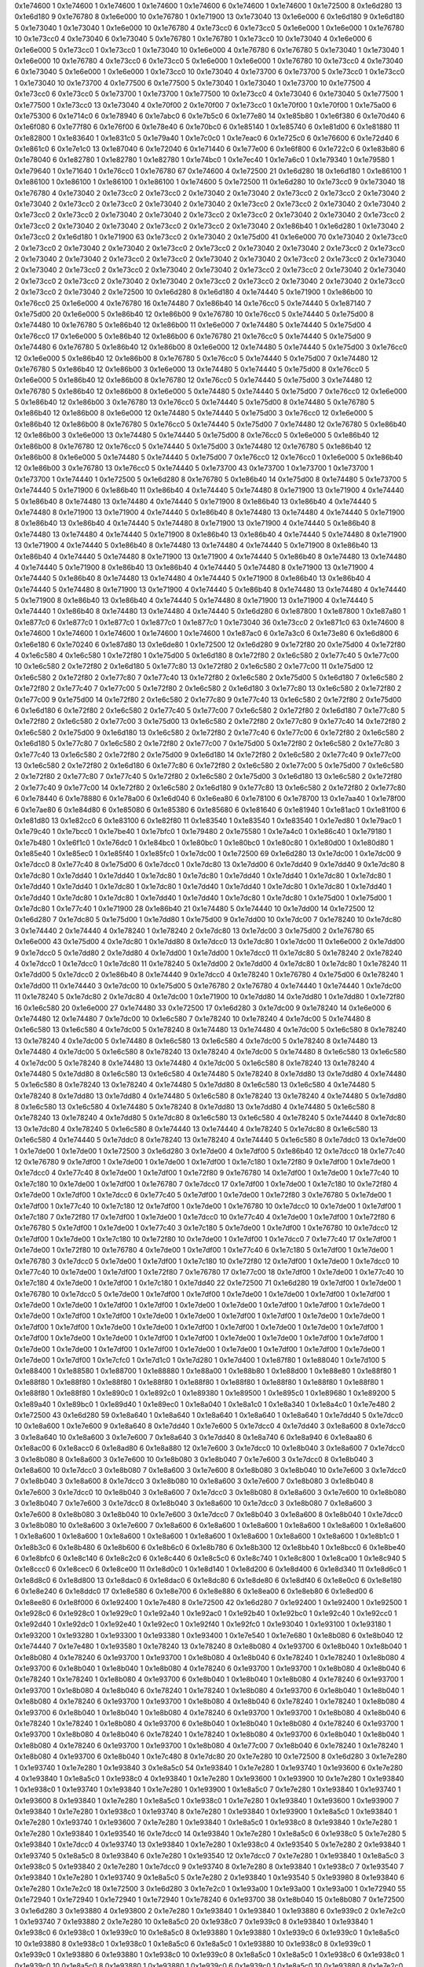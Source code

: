 0x1e74600 1
0x1e74600 1
0x1e74600 1
0x1e74600 1
0x1e74600 6
0x1e74600 1
0x1e74600 1
0x1e72500 8
0x1e6d280 13
0x1e6d180 9
0x1e76780 8
0x1e6e000 10
0x1e76780 1
0x1e71900 13
0x1e73040 13
0x1e6e000 6
0x1e6d180 9
0x1e6d180 5
0x1e73040 1
0x1e73040 1
0x1e6e000 10
0x1e76780 4
0x1e73cc0 6
0x1e73cc0 5
0x1e6e000 1
0x1e6e000 1
0x1e76780 10
0x1e73cc0 4
0x1e73040 6
0x1e73040 5
0x1e76780 1
0x1e76780 1
0x1e73cc0 10
0x1e73040 4
0x1e6e000 6
0x1e6e000 5
0x1e73cc0 1
0x1e73cc0 1
0x1e73040 10
0x1e6e000 4
0x1e76780 6
0x1e76780 5
0x1e73040 1
0x1e73040 1
0x1e6e000 10
0x1e76780 4
0x1e73cc0 6
0x1e73cc0 5
0x1e6e000 1
0x1e6e000 1
0x1e76780 10
0x1e73cc0 4
0x1e73040 6
0x1e73040 5
0x1e6e000 1
0x1e6e000 1
0x1e73cc0 10
0x1e73040 4
0x1e73700 6
0x1e73700 5
0x1e73cc0 1
0x1e73cc0 1
0x1e73040 10
0x1e73700 4
0x1e77500 6
0x1e77500 5
0x1e73040 1
0x1e73040 1
0x1e73700 10
0x1e77500 4
0x1e73cc0 6
0x1e73cc0 5
0x1e73700 1
0x1e73700 1
0x1e77500 10
0x1e73cc0 4
0x1e73040 6
0x1e73040 5
0x1e77500 1
0x1e77500 1
0x1e73cc0 13
0x1e73040 4
0x1e70f00 2
0x1e70f00 7
0x1e73cc0 1
0x1e70f00 1
0x1e70f00 1
0x1e75a00 6
0x1e75300 6
0x1e714c0 6
0x1e78940 6
0x1e7abc0 6
0x1e7b5c0 6
0x1e77e80 14
0x1e85b80 1
0x1e6f380 6
0x1e70d40 6
0x1e6f080 6
0x1e77f80 6
0x1e76f00 6
0x1e78e40 6
0x1e70bc0 6
0x1e85140 1
0x1e85740 6
0x1e81d00 6
0x1e81880 11
0x1e82800 1
0x1e83640 1
0x1e831c0 5
0x1e79a40 1
0x1e7c0c0 1
0x1e7eac0 6
0x1e725c0 6
0x1e76600 6
0x1e72d40 6
0x1e861c0 6
0x1e7e1c0 13
0x1e87040 6
0x1e72040 6
0x1e71440 6
0x1e77e00 6
0x1e6f800 6
0x1e722c0 6
0x1e83b80 6
0x1e78040 6
0x1e82780 1
0x1e82780 1
0x1e82780 1
0x1e74bc0 1
0x1e7ec40 1
0x1e7a6c0 1
0x1e79340 1
0x1e79580 1
0x1e79640 1
0x1e71640 1
0x1e76cc0 1
0x1e76780 67
0x1e74600 4
0x1e72500 21
0x1e6d280 18
0x1e6d180 1
0x1e86100 1
0x1e86100 1
0x1e86100 1
0x1e86100 1
0x1e86100 1
0x1e74600 5
0x1e72500 11
0x1e6d280 10
0x1e73cc0 9
0x1e73040 18
0x1e76780 4
0x1e73040 2
0x1e73cc0 2
0x1e73cc0 2
0x1e73040 2
0x1e73040 2
0x1e73cc0 2
0x1e73cc0 2
0x1e73040 2
0x1e73040 2
0x1e73cc0 2
0x1e73cc0 2
0x1e73040 2
0x1e73040 2
0x1e73cc0 2
0x1e73cc0 2
0x1e73040 2
0x1e73040 2
0x1e73cc0 2
0x1e73cc0 2
0x1e73040 2
0x1e73040 2
0x1e73cc0 2
0x1e73cc0 2
0x1e73040 2
0x1e73040 2
0x1e73cc0 2
0x1e73cc0 2
0x1e73040 2
0x1e73040 2
0x1e73cc0 2
0x1e73cc0 2
0x1e73040 2
0x1e86b40 1
0x1e6d280 1
0x1e73040 2
0x1e73cc0 2
0x1e6d180 1
0x1e71900 63
0x1e73cc0 2
0x1e73040 2
0x1e75d00 41
0x1e6e000 70
0x1e73040 2
0x1e73cc0 2
0x1e73cc0 2
0x1e73040 2
0x1e73040 2
0x1e73cc0 2
0x1e73cc0 2
0x1e73040 2
0x1e73040 2
0x1e73cc0 2
0x1e73cc0 2
0x1e73040 2
0x1e73040 2
0x1e73cc0 2
0x1e73cc0 2
0x1e73040 2
0x1e73040 2
0x1e73cc0 2
0x1e73cc0 2
0x1e73040 2
0x1e73040 2
0x1e73cc0 2
0x1e73cc0 2
0x1e73040 2
0x1e73040 2
0x1e73cc0 2
0x1e73cc0 2
0x1e73040 2
0x1e73040 2
0x1e73cc0 2
0x1e73cc0 2
0x1e73040 2
0x1e73040 2
0x1e73cc0 2
0x1e73cc0 2
0x1e73040 2
0x1e73040 2
0x1e73cc0 2
0x1e73cc0 2
0x1e73040 2
0x1e72500 10
0x1e6d280 8
0x1e6d180 4
0x1e74440 5
0x1e71900 1
0x1e86b00 10
0x1e76cc0 25
0x1e6e000 4
0x1e76780 16
0x1e74480 7
0x1e86b40 14
0x1e76cc0 5
0x1e74440 5
0x1e87140 7
0x1e75d00 20
0x1e6e000 5
0x1e86b40 12
0x1e86b00 9
0x1e76780 10
0x1e76cc0 5
0x1e74440 5
0x1e75d00 8
0x1e74480 10
0x1e76780 5
0x1e86b40 12
0x1e86b00 11
0x1e6e000 7
0x1e74480 5
0x1e74440 5
0x1e75d00 4
0x1e76cc0 17
0x1e6e000 5
0x1e86b40 12
0x1e86b00 6
0x1e76780 21
0x1e76cc0 5
0x1e74440 5
0x1e75d00 9
0x1e74480 6
0x1e76780 5
0x1e86b40 12
0x1e86b00 8
0x1e6e000 12
0x1e74480 5
0x1e74440 5
0x1e75d00 3
0x1e76cc0 12
0x1e6e000 5
0x1e86b40 12
0x1e86b00 8
0x1e76780 5
0x1e76cc0 5
0x1e74440 5
0x1e75d00 7
0x1e74480 12
0x1e76780 5
0x1e86b40 12
0x1e86b00 3
0x1e6e000 13
0x1e74480 5
0x1e74440 5
0x1e75d00 8
0x1e76cc0 5
0x1e6e000 5
0x1e86b40 12
0x1e86b00 8
0x1e76780 12
0x1e76cc0 5
0x1e74440 5
0x1e75d00 3
0x1e74480 12
0x1e76780 5
0x1e86b40 12
0x1e86b00 8
0x1e6e000 5
0x1e74480 5
0x1e74440 5
0x1e75d00 7
0x1e76cc0 12
0x1e6e000 5
0x1e86b40 12
0x1e86b00 3
0x1e76780 13
0x1e76cc0 5
0x1e74440 5
0x1e75d00 8
0x1e74480 5
0x1e76780 5
0x1e86b40 12
0x1e86b00 8
0x1e6e000 12
0x1e74480 5
0x1e74440 5
0x1e75d00 3
0x1e76cc0 12
0x1e6e000 5
0x1e86b40 12
0x1e86b00 8
0x1e76780 5
0x1e76cc0 5
0x1e74440 5
0x1e75d00 7
0x1e74480 12
0x1e76780 5
0x1e86b40 12
0x1e86b00 3
0x1e6e000 13
0x1e74480 5
0x1e74440 5
0x1e75d00 8
0x1e76cc0 5
0x1e6e000 5
0x1e86b40 12
0x1e86b00 8
0x1e76780 12
0x1e76cc0 5
0x1e74440 5
0x1e75d00 3
0x1e74480 12
0x1e76780 5
0x1e86b40 12
0x1e86b00 8
0x1e6e000 5
0x1e74480 5
0x1e74440 5
0x1e75d00 7
0x1e76cc0 12
0x1e76cc0 1
0x1e6e000 5
0x1e86b40 12
0x1e86b00 3
0x1e76780 13
0x1e76cc0 5
0x1e74440 5
0x1e73700 43
0x1e73700 1
0x1e73700 1
0x1e73700 1
0x1e73700 1
0x1e74440 1
0x1e72500 5
0x1e6d280 8
0x1e76780 5
0x1e86b40 14
0x1e75d00 8
0x1e74480 5
0x1e73700 5
0x1e74440 5
0x1e71900 6
0x1e86b40 11
0x1e86b40 4
0x1e74440 5
0x1e74480 8
0x1e71900 13
0x1e71900 4
0x1e74440 5
0x1e86b40 8
0x1e74480 13
0x1e74480 4
0x1e74440 5
0x1e71900 8
0x1e86b40 13
0x1e86b40 4
0x1e74440 5
0x1e74480 8
0x1e71900 13
0x1e71900 4
0x1e74440 5
0x1e86b40 8
0x1e74480 13
0x1e74480 4
0x1e74440 5
0x1e71900 8
0x1e86b40 13
0x1e86b40 4
0x1e74440 5
0x1e74480 8
0x1e71900 13
0x1e71900 4
0x1e74440 5
0x1e86b40 8
0x1e74480 13
0x1e74480 4
0x1e74440 5
0x1e71900 8
0x1e86b40 13
0x1e86b40 4
0x1e74440 5
0x1e74480 8
0x1e71900 13
0x1e71900 4
0x1e74440 5
0x1e86b40 8
0x1e74480 13
0x1e74480 4
0x1e74440 5
0x1e71900 8
0x1e86b40 13
0x1e86b40 4
0x1e74440 5
0x1e74480 8
0x1e71900 13
0x1e71900 4
0x1e74440 5
0x1e86b40 8
0x1e74480 13
0x1e74480 4
0x1e74440 5
0x1e71900 8
0x1e86b40 13
0x1e86b40 4
0x1e74440 5
0x1e74480 8
0x1e71900 13
0x1e71900 4
0x1e74440 5
0x1e86b40 8
0x1e74480 13
0x1e74480 4
0x1e74440 5
0x1e71900 8
0x1e86b40 13
0x1e86b40 4
0x1e74440 5
0x1e74480 8
0x1e71900 13
0x1e71900 4
0x1e74440 5
0x1e86b40 8
0x1e74480 13
0x1e74480 4
0x1e74440 5
0x1e71900 8
0x1e86b40 13
0x1e86b40 4
0x1e74440 5
0x1e74480 8
0x1e71900 13
0x1e71900 4
0x1e74440 5
0x1e74440 1
0x1e86b40 8
0x1e74480 13
0x1e74480 4
0x1e74440 5
0x1e6d280 6
0x1e87800 1
0x1e87800 1
0x1e87a80 1
0x1e877c0 6
0x1e877c0 1
0x1e877c0 1
0x1e877c0 1
0x1e877c0 1
0x1e73040 36
0x1e73cc0 2
0x1e871c0 63
0x1e74600 8
0x1e74600 1
0x1e74600 1
0x1e74600 1
0x1e74600 1
0x1e74600 1
0x1e87ac0 6
0x1e7a3c0 6
0x1e73e80 6
0x1e6d800 6
0x1e6e180 6
0x1e70240 6
0x1e87d80 13
0x1e6de80 1
0x1e72500 12
0x1e6d280 9
0x1e72f80 20
0x1e75d00 4
0x1e72f80 4
0x1e6c580 4
0x1e6c580 1
0x1e72f80 1
0x1e75d00 5
0x1e6d180 8
0x1e72f80 2
0x1e6c580 2
0x1e77c40 5
0x1e77c00 10
0x1e6c580 2
0x1e72f80 2
0x1e6d180 5
0x1e77c80 13
0x1e72f80 2
0x1e6c580 2
0x1e77c00 11
0x1e75d00 12
0x1e6c580 2
0x1e72f80 2
0x1e77c80 7
0x1e77c40 13
0x1e72f80 2
0x1e6c580 2
0x1e75d00 5
0x1e6d180 7
0x1e6c580 2
0x1e72f80 2
0x1e77c40 7
0x1e77c00 5
0x1e72f80 2
0x1e6c580 2
0x1e6d180 3
0x1e77c80 13
0x1e6c580 2
0x1e72f80 2
0x1e77c00 9
0x1e75d00 14
0x1e72f80 2
0x1e6c580 2
0x1e77c80 9
0x1e77c40 13
0x1e6c580 2
0x1e72f80 2
0x1e75d00 6
0x1e6d180 6
0x1e72f80 2
0x1e6c580 2
0x1e77c40 5
0x1e77c00 7
0x1e6c580 2
0x1e72f80 2
0x1e6d180 7
0x1e77c80 5
0x1e72f80 2
0x1e6c580 2
0x1e77c00 3
0x1e75d00 13
0x1e6c580 2
0x1e72f80 2
0x1e77c80 9
0x1e77c40 14
0x1e72f80 2
0x1e6c580 2
0x1e75d00 9
0x1e6d180 13
0x1e6c580 2
0x1e72f80 2
0x1e77c40 6
0x1e77c00 6
0x1e72f80 2
0x1e6c580 2
0x1e6d180 5
0x1e77c80 7
0x1e6c580 2
0x1e72f80 2
0x1e77c00 7
0x1e75d00 5
0x1e72f80 2
0x1e6c580 2
0x1e77c80 3
0x1e77c40 13
0x1e6c580 2
0x1e72f80 2
0x1e75d00 9
0x1e6d180 14
0x1e72f80 2
0x1e6c580 2
0x1e77c40 9
0x1e77c00 13
0x1e6c580 2
0x1e72f80 2
0x1e6d180 6
0x1e77c80 6
0x1e72f80 2
0x1e6c580 2
0x1e77c00 5
0x1e75d00 7
0x1e6c580 2
0x1e72f80 2
0x1e77c80 7
0x1e77c40 5
0x1e72f80 2
0x1e6c580 2
0x1e75d00 3
0x1e6d180 13
0x1e6c580 2
0x1e72f80 2
0x1e77c40 9
0x1e77c00 14
0x1e72f80 2
0x1e6c580 2
0x1e6d180 9
0x1e77c80 13
0x1e6c580 2
0x1e72f80 2
0x1e77c80 6
0x1e78440 6
0x1e78880 6
0x1e78a00 6
0x1e6d040 6
0x1e6ea80 6
0x1e78100 6
0x1e78700 13
0x1e7aa40 1
0x1e78f00 6
0x1e7ae80 6
0x1e84d80 6
0x1e85080 6
0x1e85380 6
0x1e85680 6
0x1e81640 6
0x1e81940 1
0x1e81ac0 1
0x1e81f00 6
0x1e81d80 13
0x1e82cc0 6
0x1e83100 6
0x1e82f80 11
0x1e83540 1
0x1e83540 1
0x1e83540 1
0x1e7ed80 1
0x1e79ac0 1
0x1e79c40 1
0x1e7bcc0 1
0x1e7be40 1
0x1e7bfc0 1
0x1e79480 2
0x1e75580 1
0x1e7a4c0 1
0x1e86c40 1
0x1e79180 1
0x1e7b480 1
0x1e6f1c0 1
0x1e76dc0 1
0x1e84bc0 1
0x1e80bc0 1
0x1e80bc0 1
0x1e80c80 1
0x1e80d00 1
0x1e80d80 1
0x1e85e40 1
0x1e85ec0 1
0x1e85f40 1
0x1e85fc0 1
0x1e7dc00 1
0x1e72500 69
0x1e6d280 13
0x1e7dc00 1
0x1e7dc00 9
0x1e7dcc0 8
0x1e77c40 8
0x1e75d00 6
0x1e7dcc0 1
0x1e7dc80 13
0x1e7dd00 6
0x1e7dd40 9
0x1e7dd40 9
0x1e7dc80 8
0x1e7dc80 1
0x1e7dd40 1
0x1e7dd40 1
0x1e7dc80 1
0x1e7dc80 1
0x1e7dd40 1
0x1e7dd40 1
0x1e7dc80 1
0x1e7dc80 1
0x1e7dd40 1
0x1e7dd40 1
0x1e7dc80 1
0x1e7dc80 1
0x1e7dd40 1
0x1e7dd40 1
0x1e7dc80 1
0x1e7dc80 1
0x1e7dd40 1
0x1e7dd40 1
0x1e7dc80 1
0x1e7dc80 1
0x1e7dd40 1
0x1e7dd40 1
0x1e7dc80 1
0x1e7dc80 1
0x1e75d00 1
0x1e75d00 1
0x1e7dc80 1
0x1e77c40 1
0x1e71900 28
0x1e86b40 21
0x1e74480 5
0x1e74440 10
0x1e7dd00 14
0x1e72500 12
0x1e6d280 7
0x1e7dc80 5
0x1e75d00 1
0x1e7dd80 1
0x1e75d00 9
0x1e7dd00 10
0x1e7dc00 7
0x1e78240 10
0x1e7dc80 3
0x1e74440 2
0x1e74440 4
0x1e78240 1
0x1e78240 2
0x1e7dc80 13
0x1e7dc00 3
0x1e75d00 2
0x1e76780 65
0x1e6e000 43
0x1e75d00 4
0x1e7dc80 1
0x1e7dd80 8
0x1e7dcc0 13
0x1e7dc80 1
0x1e7dc00 11
0x1e6e000 2
0x1e7dd00 9
0x1e7dcc0 5
0x1e7dd80 2
0x1e7dd80 4
0x1e7dd00 1
0x1e7dd00 1
0x1e7dcc0 11
0x1e7dc80 5
0x1e78240 2
0x1e78240 4
0x1e7dcc0 1
0x1e7dcc0 1
0x1e7dc80 11
0x1e78240 5
0x1e7dd00 2
0x1e7dd00 4
0x1e7dc80 1
0x1e7dc80 1
0x1e78240 11
0x1e7dd00 5
0x1e7dcc0 2
0x1e86b40 8
0x1e74440 9
0x1e7dcc0 4
0x1e78240 1
0x1e76780 4
0x1e75d00 6
0x1e78240 1
0x1e7dd00 11
0x1e74440 3
0x1e7dc00 10
0x1e75d00 5
0x1e76780 2
0x1e76780 4
0x1e74440 1
0x1e74440 1
0x1e7dc00 11
0x1e78240 5
0x1e7dc80 2
0x1e7dc80 4
0x1e7dc00 1
0x1e71900 10
0x1e7dd80 14
0x1e7dd80 1
0x1e7dd80 1
0x1e72f80 16
0x1e6c580 20
0x1e6e000 27
0x1e74480 33
0x1e72500 17
0x1e6d280 3
0x1e7dc00 9
0x1e78240 14
0x1e6e000 6
0x1e74480 12
0x1e74480 7
0x1e7dc00 10
0x1e6c580 7
0x1e78240 10
0x1e78240 4
0x1e7dc00 5
0x1e74480 8
0x1e6c580 13
0x1e6c580 4
0x1e7dc00 5
0x1e78240 8
0x1e74480 13
0x1e74480 4
0x1e7dc00 5
0x1e6c580 8
0x1e78240 13
0x1e78240 4
0x1e7dc00 5
0x1e74480 8
0x1e6c580 13
0x1e6c580 4
0x1e7dc00 5
0x1e78240 8
0x1e74480 13
0x1e74480 4
0x1e7dc00 5
0x1e6c580 8
0x1e78240 13
0x1e78240 4
0x1e7dc00 5
0x1e74480 8
0x1e6c580 13
0x1e6c580 4
0x1e7dc00 5
0x1e78240 8
0x1e74480 13
0x1e74480 4
0x1e7dc00 5
0x1e6c580 8
0x1e78240 13
0x1e78240 4
0x1e74480 5
0x1e7dd80 8
0x1e6c580 13
0x1e6c580 4
0x1e74480 5
0x1e78240 8
0x1e7dd80 13
0x1e7dd80 4
0x1e74480 5
0x1e6c580 8
0x1e78240 13
0x1e78240 4
0x1e74480 5
0x1e7dd80 8
0x1e6c580 13
0x1e6c580 4
0x1e74480 5
0x1e78240 8
0x1e7dd80 13
0x1e7dd80 4
0x1e74480 5
0x1e6c580 8
0x1e78240 13
0x1e78240 4
0x1e74480 5
0x1e7dd80 8
0x1e6c580 13
0x1e6c580 4
0x1e74480 5
0x1e78240 8
0x1e7dd80 13
0x1e7dd80 4
0x1e74480 5
0x1e6c580 8
0x1e78240 13
0x1e78240 4
0x1e7dd80 5
0x1e7dc80 8
0x1e6c580 13
0x1e6c580 4
0x1e78240 5
0x1e74440 8
0x1e7dc80 13
0x1e7dc80 4
0x1e78240 5
0x1e6c580 8
0x1e74440 13
0x1e74440 4
0x1e78240 5
0x1e7dc80 8
0x1e6c580 13
0x1e6c580 4
0x1e74440 5
0x1e7ddc0 8
0x1e78240 13
0x1e78240 4
0x1e74440 5
0x1e6c580 8
0x1e7ddc0 13
0x1e7de00 1
0x1e7de00 1
0x1e7de00 1
0x1e72500 3
0x1e6d280 3
0x1e7de00 4
0x1e7df00 5
0x1e86b40 12
0x1e7dcc0 18
0x1e77c40 12
0x1e76780 9
0x1e7df00 1
0x1e7de00 1
0x1e7de00 1
0x1e7df00 1
0x1e7c180 1
0x1e72f80 9
0x1e7df00 1
0x1e7de00 1
0x1e7dcc0 4
0x1e77c40 8
0x1e7de00 1
0x1e7df00 1
0x1e72f80 9
0x1e76780 14
0x1e7df00 1
0x1e7de00 1
0x1e77c40 10
0x1e7c180 10
0x1e7de00 1
0x1e7df00 1
0x1e76780 7
0x1e7dcc0 17
0x1e7df00 1
0x1e7de00 1
0x1e7c180 10
0x1e72f80 4
0x1e7de00 1
0x1e7df00 1
0x1e7dcc0 6
0x1e77c40 5
0x1e7df00 1
0x1e7de00 1
0x1e72f80 3
0x1e76780 5
0x1e7de00 1
0x1e7df00 1
0x1e77c40 10
0x1e7c180 12
0x1e7df00 1
0x1e7de00 1
0x1e76780 10
0x1e7dcc0 10
0x1e7de00 1
0x1e7df00 1
0x1e7c180 7
0x1e72f80 17
0x1e7df00 1
0x1e7de00 1
0x1e7dcc0 10
0x1e77c40 4
0x1e7de00 1
0x1e7df00 1
0x1e72f80 6
0x1e76780 5
0x1e7df00 1
0x1e7de00 1
0x1e77c40 3
0x1e7c180 5
0x1e7de00 1
0x1e7df00 1
0x1e76780 10
0x1e7dcc0 12
0x1e7df00 1
0x1e7de00 1
0x1e7c180 10
0x1e72f80 10
0x1e7de00 1
0x1e7df00 1
0x1e7dcc0 7
0x1e77c40 17
0x1e7df00 1
0x1e7de00 1
0x1e72f80 10
0x1e76780 4
0x1e7de00 1
0x1e7df00 1
0x1e77c40 6
0x1e7c180 5
0x1e7df00 1
0x1e7de00 1
0x1e76780 3
0x1e7dcc0 5
0x1e7de00 1
0x1e7df00 1
0x1e7c180 10
0x1e72f80 12
0x1e7df00 1
0x1e7de00 1
0x1e7dcc0 10
0x1e77c40 10
0x1e7de00 1
0x1e7df00 1
0x1e72f80 7
0x1e76780 17
0x1e77c00 18
0x1e7df00 1
0x1e7de00 1
0x1e77c40 10
0x1e7c180 4
0x1e7de00 1
0x1e7df00 1
0x1e7c180 1
0x1e7dd40 22
0x1e72500 71
0x1e6d280 19
0x1e7df00 1
0x1e7de00 1
0x1e76780 10
0x1e7dcc0 5
0x1e7de00 1
0x1e7df00 1
0x1e7df00 1
0x1e7de00 1
0x1e7de00 1
0x1e7df00 1
0x1e7df00 1
0x1e7de00 1
0x1e7de00 1
0x1e7df00 1
0x1e7df00 1
0x1e7de00 1
0x1e7de00 1
0x1e7df00 1
0x1e7df00 1
0x1e7de00 1
0x1e7de00 1
0x1e7df00 1
0x1e7df00 1
0x1e7de00 1
0x1e7de00 1
0x1e7df00 1
0x1e7df00 1
0x1e7de00 1
0x1e7de00 1
0x1e7df00 1
0x1e7df00 1
0x1e7de00 1
0x1e7de00 1
0x1e7df00 1
0x1e7df00 1
0x1e7de00 1
0x1e7de00 1
0x1e7df00 1
0x1e7df00 1
0x1e7de00 1
0x1e7de00 1
0x1e7df00 1
0x1e7df00 1
0x1e7de00 1
0x1e7de00 1
0x1e7df00 1
0x1e7df00 1
0x1e7de00 1
0x1e7de00 1
0x1e7df00 1
0x1e7df00 1
0x1e7de00 1
0x1e7de00 1
0x1e7df00 1
0x1e7df00 1
0x1e7de00 1
0x1e7de00 1
0x1e7df00 1
0x1e7cfc0 1
0x1e7d1c0 1
0x1e7d280 1
0x1e7d400 1
0x1e87f80 1
0x1e88040 1
0x1e7d100 5
0x1e88400 1
0x1e88580 1
0x1e88700 1
0x1e88880 1
0x1e88a00 1
0x1e88b80 1
0x1e88d00 1
0x1e88e80 1
0x1e88f80 1
0x1e88f80 1
0x1e88f80 1
0x1e88f80 1
0x1e88f80 1
0x1e88f80 1
0x1e88f80 1
0x1e88f80 1
0x1e88f80 1
0x1e88f80 1
0x1e88f80 1
0x1e88f80 1
0x1e890c0 1
0x1e892c0 1
0x1e89380 1
0x1e89500 1
0x1e895c0 1
0x1e89680 1
0x1e89200 5
0x1e89a40 1
0x1e89bc0 1
0x1e89d40 1
0x1e89ec0 1
0x1e8a040 1
0x1e8a1c0 1
0x1e8a340 1
0x1e8a4c0 1
0x1e7e480 2
0x1e72500 43
0x1e6d280 59
0x1e8a640 1
0x1e8a640 1
0x1e8a640 1
0x1e8a640 1
0x1e8a640 1
0x1e7dd40 5
0x1e7dcc0 10
0x1e8a600 1
0x1e7e600 9
0x1e8a640 8
0x1e7dd40 1
0x1e7e600 5
0x1e7dcc0 4
0x1e7dd40 3
0x1e8a600 8
0x1e7dcc0 3
0x1e8a640 10
0x1e8a600 3
0x1e7e600 7
0x1e8a640 3
0x1e7dd40 8
0x1e8a740 6
0x1e8a940 6
0x1e8aa80 6
0x1e8ac00 6
0x1e8acc0 6
0x1e8ad80 6
0x1e8a880 12
0x1e7e600 3
0x1e7dcc0 10
0x1e8b040 3
0x1e8a600 7
0x1e7dcc0 3
0x1e8b080 8
0x1e8a600 3
0x1e7e600 10
0x1e8b080 3
0x1e8b040 7
0x1e7e600 3
0x1e7dcc0 8
0x1e8b040 3
0x1e8a600 10
0x1e7dcc0 3
0x1e8b080 7
0x1e8a600 3
0x1e7e600 8
0x1e8b080 3
0x1e8b040 10
0x1e7e600 3
0x1e7dcc0 7
0x1e8b040 3
0x1e8a600 8
0x1e7dcc0 3
0x1e8b080 10
0x1e8a600 3
0x1e7e600 7
0x1e8b080 3
0x1e8b040 8
0x1e7e600 3
0x1e7dcc0 10
0x1e8b040 3
0x1e8a600 7
0x1e7dcc0 3
0x1e8b080 8
0x1e8a600 3
0x1e7e600 10
0x1e8b080 3
0x1e8b040 7
0x1e7e600 3
0x1e7dcc0 8
0x1e8b040 3
0x1e8a600 10
0x1e7dcc0 3
0x1e8b080 7
0x1e8a600 3
0x1e7e600 8
0x1e8b080 3
0x1e8b040 10
0x1e7e600 3
0x1e7dcc0 7
0x1e8b040 3
0x1e8a600 8
0x1e8b040 1
0x1e7dcc0 3
0x1e8b080 10
0x1e8a600 3
0x1e7e600 7
0x1e8a600 6
0x1e8a600 1
0x1e8a600 1
0x1e8a600 1
0x1e8a600 1
0x1e8a600 1
0x1e8a600 1
0x1e8a600 1
0x1e8a600 1
0x1e8a600 1
0x1e8a600 1
0x1e8a600 1
0x1e8a600 1
0x1e8a600 1
0x1e8b1c0 1
0x1e8b3c0 6
0x1e8b480 6
0x1e8b600 6
0x1e8b6c0 6
0x1e8b780 6
0x1e8b300 12
0x1e8bb40 1
0x1e8bcc0 6
0x1e8be40 6
0x1e8bfc0 6
0x1e8c140 6
0x1e8c2c0 6
0x1e8c440 6
0x1e8c5c0 6
0x1e8c740 1
0x1e8c800 1
0x1e8ca00 1
0x1e8c940 5
0x1e8ccc0 6
0x1e8cec0 6
0x1e8ce00 11
0x1e8d0c0 1
0x1e8d140 1
0x1e8d200 6
0x1e8d400 6
0x1e8d340 11
0x1e8d6c0 1
0x1e8d8c0 6
0x1e8d800 13
0x1e8dac0 6
0x1e8dac0 6
0x1e8dc80 6
0x1e8de80 6
0x1e8df40 6
0x1e8e0c0 6
0x1e8e180 6
0x1e8e240 6
0x1e8ddc0 17
0x1e8e580 6
0x1e8e700 6
0x1e8e880 6
0x1e8ea00 6
0x1e8eb80 6
0x1e8ed00 6
0x1e8ee80 6
0x1e8f000 6
0x1e92400 1
0x1e7e480 8
0x1e72500 42
0x1e6d280 7
0x1e92400 1
0x1e92400 1
0x1e92500 1
0x1e928c0 6
0x1e928c0 1
0x1e929c0 1
0x1e92a40 1
0x1e92ac0 1
0x1e92b40 1
0x1e92bc0 1
0x1e92c40 1
0x1e92cc0 1
0x1e92d40 1
0x1e92dc0 1
0x1e92e40 1
0x1e92ec0 1
0x1e92f40 1
0x1e92fc0 1
0x1e93040 1
0x1e93100 1
0x1e93180 1
0x1e93200 1
0x1e93280 1
0x1e93300 1
0x1e93380 1
0x1e93400 1
0x1e7e540 1
0x1e7e680 1
0x1e8b080 6
0x1e8b040 12
0x1e74440 7
0x1e7e480 1
0x1e93580 1
0x1e78240 13
0x1e78240 8
0x1e8b080 4
0x1e93700 6
0x1e8b040 1
0x1e8b040 1
0x1e8b080 4
0x1e78240 6
0x1e93700 1
0x1e93700 1
0x1e8b080 4
0x1e8b040 6
0x1e78240 1
0x1e78240 1
0x1e8b080 4
0x1e93700 6
0x1e8b040 1
0x1e8b040 1
0x1e8b080 4
0x1e78240 6
0x1e93700 1
0x1e93700 1
0x1e8b080 4
0x1e8b040 6
0x1e78240 1
0x1e78240 1
0x1e8b080 4
0x1e93700 6
0x1e8b040 1
0x1e8b040 1
0x1e8b080 4
0x1e78240 6
0x1e93700 1
0x1e93700 1
0x1e8b080 4
0x1e8b040 6
0x1e78240 1
0x1e78240 1
0x1e8b080 4
0x1e93700 6
0x1e8b040 1
0x1e8b040 1
0x1e8b080 4
0x1e78240 6
0x1e93700 1
0x1e93700 1
0x1e8b080 4
0x1e8b040 6
0x1e78240 1
0x1e78240 1
0x1e8b080 4
0x1e93700 6
0x1e8b040 1
0x1e8b040 1
0x1e8b080 4
0x1e78240 6
0x1e93700 1
0x1e93700 1
0x1e8b080 4
0x1e8b040 6
0x1e78240 1
0x1e78240 1
0x1e8b080 4
0x1e93700 6
0x1e8b040 1
0x1e8b040 1
0x1e8b080 4
0x1e78240 6
0x1e93700 1
0x1e93700 1
0x1e8b080 4
0x1e8b040 6
0x1e78240 1
0x1e78240 1
0x1e8b080 4
0x1e93700 6
0x1e8b040 1
0x1e8b040 1
0x1e8b080 4
0x1e78240 6
0x1e93700 1
0x1e93700 1
0x1e8b080 4
0x1e77c00 7
0x1e8b040 6
0x1e78240 1
0x1e78240 1
0x1e8b080 4
0x1e93700 6
0x1e8b040 1
0x1e7c480 8
0x1e7dc80 20
0x1e7e280 10
0x1e72500 8
0x1e6d280 3
0x1e7e280 1
0x1e93740 1
0x1e7e280 1
0x1e93840 3
0x1e8a5c0 54
0x1e93840 1
0x1e7e280 1
0x1e93740 1
0x1e93600 6
0x1e7e280 4
0x1e93840 1
0x1e8a5c0 1
0x1e938c0 4
0x1e93840 1
0x1e7e280 1
0x1e93600 1
0x1e93900 10
0x1e7e280 1
0x1e93840 1
0x1e938c0 1
0x1e93740 1
0x1e93840 1
0x1e7e280 1
0x1e93900 1
0x1e8a5c0 7
0x1e7e280 1
0x1e93840 1
0x1e93740 1
0x1e93600 8
0x1e93840 1
0x1e7e280 1
0x1e8a5c0 1
0x1e938c0 1
0x1e7e280 1
0x1e93840 1
0x1e93600 1
0x1e93900 7
0x1e93840 1
0x1e7e280 1
0x1e938c0 1
0x1e93740 8
0x1e7e280 1
0x1e93840 1
0x1e93900 1
0x1e8a5c0 1
0x1e93840 1
0x1e7e280 1
0x1e93740 1
0x1e93600 7
0x1e7e280 1
0x1e93840 1
0x1e8a5c0 1
0x1e938c0 8
0x1e93840 1
0x1e7e280 1
0x1e7e280 1
0x1e93840 1
0x1e93540 16
0x1e7dcc0 14
0x1e93840 1
0x1e7e280 1
0x1e8a5c0 6
0x1e938c0 5
0x1e7e280 5
0x1e93840 1
0x1e7dcc0 4
0x1e93740 13
0x1e93840 1
0x1e7e280 1
0x1e938c0 4
0x1e93540 5
0x1e7e280 2
0x1e93840 1
0x1e93740 5
0x1e8a5c0 8
0x1e93840 6
0x1e7e280 1
0x1e93540 12
0x1e7dcc0 7
0x1e7e280 1
0x1e93840 1
0x1e8a5c0 3
0x1e938c0 5
0x1e93840 2
0x1e7e280 1
0x1e7dcc0 9
0x1e93740 8
0x1e7e280 8
0x1e93840 1
0x1e938c0 7
0x1e93540 7
0x1e93840 1
0x1e7e280 1
0x1e93740 9
0x1e8a5c0 5
0x1e7e280 2
0x1e93840 1
0x1e93540 5
0x1e93980 8
0x1e93840 6
0x1e7e280 1
0x1e7e2c0 18
0x1e72500 3
0x1e6d280 3
0x1e7e2c0 1
0x1e93a00 1
0x1e93a00 1
0x1e93a00 1
0x1e72940 55
0x1e72940 1
0x1e72940 1
0x1e72940 1
0x1e72940 1
0x1e78240 6
0x1e93700 38
0x1e8b040 15
0x1e8b080 7
0x1e72500 3
0x1e6d280 3
0x1e93880 4
0x1e93800 2
0x1e7e280 1
0x1e93840 1
0x1e93840 1
0x1e93880 6
0x1e939c0 2
0x1e7e2c0 1
0x1e93740 7
0x1e93880 2
0x1e7e280 10
0x1e8a5c0 20
0x1e938c0 7
0x1e939c0 8
0x1e93840 1
0x1e93840 1
0x1e938c0 6
0x1e938c0 1
0x1e939c0 10
0x1e8a5c0 8
0x1e93880 1
0x1e93880 1
0x1e939c0 6
0x1e939c0 1
0x1e8a5c0 10
0x1e93880 8
0x1e938c0 1
0x1e938c0 1
0x1e8a5c0 6
0x1e8a5c0 1
0x1e93880 10
0x1e938c0 8
0x1e939c0 1
0x1e939c0 1
0x1e93880 6
0x1e93880 1
0x1e938c0 10
0x1e939c0 8
0x1e8a5c0 1
0x1e8a5c0 1
0x1e938c0 6
0x1e938c0 1
0x1e939c0 10
0x1e8a5c0 8
0x1e93880 1
0x1e93880 1
0x1e939c0 6
0x1e939c0 1
0x1e8a5c0 10
0x1e93880 8
0x1e7e2c0 1
0x1e7e2c0 1
0x1e8a5c0 6
0x1e8a5c0 1
0x1e93880 10
0x1e7e2c0 8
0x1e939c0 1
0x1e939c0 1
0x1e93880 6
0x1e939c0 1
0x1e7e2c0 10
0x1e8a5c0 8
0x1e8b080 1
0x1e8b080 1
0x1e7e2c0 6
0x1e8b080 1
0x1e8b080 1
0x1e8b080 1
0x1e8b080 1
0x1e8b080 1
0x1e8b080 1
0x1e8b080 1
0x1e8b080 1
0x1e8b080 1
0x1e8b080 1
0x1e8b080 1
0x1e93800 1
0x1e72500 3
0x1e6d280 3
0x1e93840 1
0x1e78240 1
0x1e78240 1
0x1e93ac0 1
0x1e93700 1
0x1e93700 1
0x1e93c40 1
0x1e93e40 6
0x1e6ea80 28
0x1e82b40 21
0x1e840c0 19
0x1e7f6c0 19
0x1e80d40 20
0x1e81700 35
0x1e855c0 22
0x1e86a40 83
0x1e6f980 8
0x1e7f800 5
0x1e77500 7
0x1e73cc0 4
0x1e79400 4
0x1e73040 2
0x1e769c0 1
0x1e78700 8
0x1e76300 12
0x1e6e2c0 1
0x1e6fcc0 21
0x1e8d800 9
0x1e82f80 11
0x1e87d80 13
0x1e8a880 1
0x1e8ce00 7
0x1e7d100 4
0x1e852c0 11
0x1e73340 6
0x1e8b300 25
0x1e77e80 13
0x1e831c0 74
0x1e89200 1
0x1e8e4c0 1
0x1e85140 6
0x1e73280 1
0x1e81d00 8
0x1e81900 8
0x1e8c700 7
0x1e81880 7
0x1e8cb40 5
0x1e8c740 5
0x1e8c780 5
0x1e8c940 1
0x1e8d100 8
0x1e81980 8
0x1e81940 5
0x1e7ef40 1
0x1e81d80 5
0x1e8d180 5
0x1e8d140 5
0x1e8d540 1
0x1e81a00 29
0x1e8d340 1
0x1e85440 24
0x1e82000 2
0x1e6d880 1
0x1e71c00 1
0x1e86300 14
0x1e7b080 11
0x1e7b180 9
0x1e7b2c0 9
0x1e79800 75
0x1e85740 15
0x1e85880 5
0x1e86480 30
0x1e85b00 1
0x1e7b300 5
0x1e85ac0 1
0x1e7b240 8
0x1e7b280 6
0x1e85a40 1
0x1e7b200 5
0x1e859c0 1
0x1e7b100 7
0x1e7b1c0 2
0x1e7b140 1
0x1e86400 11
0x1e864c0 8
0x1e7b0c0 2
0x1e86500 1
0x1e86380 7
0x1e86440 2
0x1e863c0 1
0x1e85f80 17
0x1e86980 12
0x1e86280 8
0x1e86340 2
0x1e862c0 1
0x1e86900 7
0x1e869c0 2
0x1e86940 1
0x1e85e80 13
0x1e85f00 10
0x1e85fc0 3
0x1e838c0 1
0x1e85f40 2
0x1e868c0 1
0x1e85e00 9
0x1e85ec0 3
0x1e86840 1
0x1e85e40 2
0x1e85940 1
0x1e84400 17
0x1e7a200 15
0x1e80c40 13
0x1e80cc0 10
0x1e80d80 3
0x1e83a40 1
0x1e80d00 2
0x1e839c0 1
0x1e7a280 8
0x1e83940 5
0x1e80c80 4
0x1e80bc0 12
0x1e858c0 1
0x1e7a2c0 1
0x1e7a100 11
0x1e7a180 8
0x1e7a240 2
0x1e7a1c0 1
0x1e84480 7
0x1e7a140 2
0x1e844c0 1
0x1e82300 15
0x1e84300 12
0x1e84380 8
0x1e84440 2
0x1e843c0 1
0x1e82380 7
0x1e84340 2
0x1e823c0 1
0x1e82200 11
0x1e82280 8
0x1e82340 2
0x1e822c0 1
0x1e7f740 7
0x1e82240 2
0x1e7f780 1
0x1e81300 17
0x1e829c0 15
0x1e79880 12
0x1e7f600 8
0x1e7f700 2
0x1e7f640 1
0x1e797c0 7
0x1e798c0 2
0x1e79840 1
0x1e828c0 11
0x1e82940 8
0x1e79780 2
0x1e82980 1
0x1e81380 7
0x1e82900 2
0x1e82880 1
0x1e849c0 15
0x1e84ac0 12
0x1e81280 8
0x1e81340 2
0x1e812c0 1
0x1e84a40 7
0x1e81240 2
0x1e84a80 1
0x1e77400 11
0x1e77480 8
0x1e84a00 2
0x1e84980 1
0x1e77380 7
0x1e77440 2
0x1e773c0 1
0x1e86e00 17
0x1e87500 15
0x1e83fc0 12
0x1e84040 8
0x1e77340 2
0x1e84080 1
0x1e87580 7
0x1e84000 2
0x1e83f80 1
0x1e86f00 11
0x1e87480 8
0x1e87540 2
0x1e874c0 1
0x1e86e80 7
0x1e87440 2
0x1e86ec0 1
0x1e85cc0 15
0x1e77140 12
0x1e771c0 8
0x1e86e40 2
0x1e86dc0 1
0x1e770c0 7
0x1e77180 2
0x1e77100 1
0x1e866c0 11
0x1e85c00 8
0x1e85d00 2
0x1e85c40 1
0x1e86640 7
0x1e86700 2
0x1e86680 1
0x1e79b00 25
0x1e7b400 20
0x1e81440 15
0x1e82a40 12
0x1e82ac0 8
0x1e86600 2
0x1e82b00 1
0x1e814c0 7
0x1e82a80 2
0x1e81500 1
0x1e6f2c0 13
0x1e84b40 11
0x1e81480 2
0x1e81400 5
0x1e84bc0 5
0x1e84c40 4
0x1e77900 11
0x1e76e80 5
0x1e76dc0 6
0x1e76e40 4
0x1e6f280 5
0x1e6f1c0 5
0x1e6f240 4
0x1e73380 17
0x1e86bc0 14
0x1e841c0 12
0x1e778c0 5
0x1e7b480 6
0x1e77880 4
0x1e79240 5
0x1e79180 5
0x1e79200 4
0x1e71100 11
0x1e84180 5
0x1e86c40 6
0x1e84140 4
0x1e7a580 5
0x1e7a4c0 5
0x1e7a540 4
0x1e7bd00 13
0x1e7be80 12
0x1e710c0 5
0x1e75580 6
0x1e71080 4
0x1e79940 5
0x1e7bfc0 5
0x1e7c040 4
0x1e79e00 9
0x1e7be40 3
0x1e799c0 1
0x1e7bcc0 2
0x1e87600 1
0x1e72f80 19
0x1e89300 17
0x1e70780 38
0x1e7ed40 13
0x1e794c0 11
0x1e79980 5
0x1e79c40 6
0x1e79cc0 4
0x1e79ac0 2
0x1e87640 1
0x1e7edc0 13
0x1e7f480 5
0x1e79dc0 2
0x1e7ed80 8
0x1e73300 1
0x1e7e300 9
0x1e75d00 11
0x1e7e600 1
0x1e77c00 9
0x1e7e380 5
0x1e93880 10
0x1e93700 1
0x1e89940 13
0x1e89e40 13
0x1e8a140 11
0x1e8a440 10
0x1e7c680 35
0x1e7dd80 68
0x1e7c6c0 55
0x1e8a2c0 11
0x1e8a580 5
0x1e8a4c0 6
0x1e8a540 4
0x1e8a400 5
0x1e8a340 5
0x1e8a3c0 4
0x1e89fc0 11
0x1e8a280 5
0x1e8a1c0 6
0x1e8a240 4
0x1e8a100 5
0x1e8a040 5
0x1e8a0c0 4
0x1e89b40 13
0x1e89cc0 12
0x1e89f80 5
0x1e89ec0 6
0x1e89f40 4
0x1e89e00 5
0x1e89d40 5
0x1e89dc0 4
0x1e899c0 11
0x1e89c80 5
0x1e89bc0 6
0x1e89c40 4
0x1e89b00 5
0x1e89a40 5
0x1e89ac0 4
0x1e89540 14
0x1e89600 11
0x1e89900 6
0x1e89980 1
0x1e89740 5
0x1e89680 5
0x1e89700 4
0x1e89480 9
0x1e895c0 3
0x1e897c0 1
0x1e89500 2
0x1e89800 1
0x1e7e580 14
0x1e89080 15
0x1e89240 11
0x1e89780 5
0x1e89380 6
0x1e89400 4
0x1e892c0 2
0x1e89840 1
0x1e89100 8
0x1e890c0 8
0x1e891c0 7
0x1e89440 2
0x1e898c0 2
0x1e7de00 59
0x1e7df40 21
0x1e74480 96
0x1e6c580 49
0x1e93940 53
0x1e8a5c0 7
0x1e938c0 48
0x1e93540 10
0x1e8b040 1
0x1e8b080 1
0x1e7e5c0 20
0x1e7e4c0 13
0x1e93900 1
0x1e7e280 6
0x1e7dcc0 59
0x1e7e2c0 1
0x1e93740 7
0x1e93840 1
0x1e7c140 76
0x1e93600 8
0x1e77c40 63
0x1e93800 1
0x1e8b480 22
0x1e7d200 21
0x1e88300 13
0x1e88800 13
0x1e88b00 11
0x1e88e00 22
0x1e72500 3
0x1e6d280 1
0x1e88c80 11
0x1e88f40 5
0x1e88e80 6
0x1e88f00 4
0x1e88dc0 5
0x1e88d00 5
0x1e88d80 4
0x1e88980 11
0x1e88c40 5
0x1e88b80 6
0x1e88c00 4
0x1e88ac0 5
0x1e88a00 5
0x1e88a80 4
0x1e88500 13
0x1e88680 12
0x1e88940 5
0x1e88880 6
0x1e88900 4
0x1e887c0 5
0x1e88700 5
0x1e88780 4
0x1e88380 11
0x1e88640 5
0x1e88580 6
0x1e88600 4
0x1e884c0 5
0x1e88400 5
0x1e88480 4
0x1e87f00 13
0x1e87fc0 11
0x1e882c0 6
0x1e88340 1
0x1e88100 5
0x1e88040 5
0x1e880c0 4
0x1e7d380 9
0x1e87f80 3
0x1e88180 1
0x1e7d400 2
0x1e881c0 1
0x1e8be40 18
0x1e7d000 18
0x1e7cf80 16
0x1e7d140 11
0x1e88140 5
0x1e7d280 6
0x1e7d300 4
0x1e7d1c0 2
0x1e88200 1
0x1e7cfc0 8
0x1e7d0c0 7
0x1e7d340 2
0x1e88280 2
0x1e8c140 13
0x1e8c440 12
0x1e8db00 8
0x1e93a40 5
0x1e78240 4
0x1e8dac0 15
0x1e93ac0 1
0x1e8c5c0 9
0x1e8c540 13
0x1e8c640 4
0x1e8c680 1
0x1e8c3c0 21
0x1e8c2c0 11
0x1e8c4c0 5
0x1e8c500 1
0x1e8c240 21
0x1e8c340 4
0x1e8c380 1
0x1e8c0c0 21
0x1e8bfc0 11
0x1e8c1c0 5
0x1e8c200 1
0x1e8bf40 21
0x1e8c040 4
0x1e8c080 1
0x1e8bdc0 21
0x1e8ba00 12
0x1e8bb40 13
0x1e8bcc0 12
0x1e8bec0 5
0x1e8bf00 1
0x1e8bc40 21
0x1e8bd40 4
0x1e8bd80 1
0x1e8bac0 19
0x1e8ba40 6
0x1e8bbc0 3
0x1e8bc00 1
0x1e8ba80 1
0x1e8b6c0 14
0x1e8b780 10
0x1e8b700 12
0x1e8b800 4
0x1e8b840 1
0x1e8b640 21
0x1e8b600 10
0x1e8b580 20
0x1e8b8c0 1
0x1e8b400 19
0x1e8b900 1
0x1e82bc0 49
0x1e79700 61
0x1e8b2c0 11
0x1e8b3c0 12
0x1e8b500 4
0x1e8b880 1
0x1e8b340 22
0x1e8b180 22
0x1e8b940 1
0x1e8b540 5
0x1e8b9c0 6
0x1e8b1c0 11
0x1e8b200 4
0x1e82500 14
0x1e792c0 7
0x1e83340 24
0x1e83640 6
0x1e7f500 4
0x1e82800 8
0x1e83040 7
0x1e717c0 2
0x1e7bbc0 2
0x1e7aa40 12
0x1e7ae80 12
0x1e85080 12
0x1e85680 11
0x1e81640 7
0x1e83580 5
0x1e83540 4
0x1e80fc0 12
0x1e81780 4
0x1e817c0 1
0x1e85540 21
0x1e85380 11
0x1e80f40 5
0x1e80f80 1
0x1e85240 21
0x1e854c0 4
0x1e85500 1
0x1e84f40 21
0x1e84d80 11
0x1e851c0 5
0x1e85200 1
0x1e84700 21
0x1e84ec0 4
0x1e84f00 1
0x1e790c0 21
0x1e78f00 11
0x1e84680 5
0x1e846c0 1
0x1e78dc0 21
0x1e79040 4
0x1e79080 1
0x1e7a900 19
0x1e83d00 10
0x1e7a880 7
0x1e78d40 3
0x1e78d80 1
0x1e7a8c0 1
0x1e78100 9
0x1e6eac0 12
0x1e6d600 4
0x1e6d640 1
0x1e6d080 21
0x1e90280 29
0x1e83b80 37
0x1e82680 23
0x1e795c0 19
0x1e786c0 14
0x1e78a00 15
0x1e6d040 11
0x1e78bc0 20
0x1e71e80 1
0x1e788c0 19
0x1e71ec0 1
0x1e78880 11
0x1e78b40 4
0x1e6d680 1
0x1e78740 22
0x1e78400 24
0x1e71f00 1
0x1e78b80 3
0x1e8a840 8
0x1e8aa80 11
0x1e8acc0 9
0x1e78540 27
0x1e78440 13
0x1e83cc0 2
0x1e8ad80 6
0x1e8ad00 9
0x1e8b000 1
0x1e8ae00 4
0x1e8ae80 1
0x1e8ac40 22
0x1e8ac00 10
0x1e8ab80 20
0x1e8aec0 1
0x1e8aa00 20
0x1e8af00 1
0x1e8a940 11
0x1e8ab00 4
0x1e8ae40 1
0x1e8a8c0 22
0x1e8a700 25
0x1e8a9c0 2
0x1e8af40 1
0x1e8ab40 1
0x1e70740 21
0x1e8a780 6
0x1e8a740 13
0x1e8afc0 2
0x1e75040 30
0x1e71640 7
0x1e79680 11
0x1e72c40 1
0x1e74c00 13
0x1e7a700 11
0x1e79380 8
0x1e79640 3
0x1e6c180 1
0x1e79580 2
0x1e75000 1
0x1e7ec80 7
0x1e79340 3
0x1e6d380 1
0x1e7a6c0 2
0x1e6ba80 1
0x1e82780 10
0x1e80300 8
0x1e7ec40 3
0x1e7eb80 1
0x1e74bc0 2
0x1e79f80 1
0x1e82740 8
0x1e826c0 12
0x1e7ba40 8
0x1e84840 22
0x1e81100 15
0x1e82440 12
0x1e7ba00 9
0x1e82480 9
0x1e820c0 8
0x1e82080 8
0x1e81140 9
0x1e81080 8
0x1e80e00 12
0x1e81040 9
0x1e80e40 9
0x1e85800 8
0x1e857c0 8
0x1e84880 9
0x1e847c0 8
0x1e72ac0 14
0x1e84540 12
0x1e84780 9
0x1e84580 9
0x1e70e40 8
0x1e70e00 8
0x1e72b00 9
0x1e72e80 8
0x1e7afc0 12
0x1e72e40 9
0x1e7b000 9
0x1e76fc0 8
0x1e78040 9
0x1e83e80 13
0x1e70a40 4
0x1e76f80 1
0x1e74a40 21
0x1e91300 26
0x1e92340 25
0x1e76f00 43
0x1e72d40 23
0x1e71440 18
0x1e6f800 15
0x1e722c0 12
0x1e83dc0 5
0x1e83e40 1
0x1e6f680 21
0x1e748c0 4
0x1e74a00 1
0x1e71d40 21
0x1e77e00 11
0x1e775c0 5
0x1e6f640 1
0x1e7b700 21
0x1e77d40 4
0x1e71d00 1
0x1e6e240 21
0x1e87040 15
0x1e72040 12
0x1e746c0 5
0x1e7b6c0 1
0x1e87340 21
0x1e723c0 4
0x1e6e200 1
0x1e6fd00 21
0x1e861c0 11
0x1e87280 5
0x1e87300 1
0x1e73500 21
0x1e72880 4
0x1e728c0 1
0x1e6bcc0 21
0x1e83440 4
0x1e7e9c0 16
0x1e725c0 15
0x1e76600 11
0x1e73fc0 20
0x1e76100 1
0x1e6c380 19
0x1e6fc00 1
0x1e7eac0 11
0x1e70440 4
0x1e760c0 1
0x1e7dfc0 22
0x1e7bf40 22
0x1e6fc40 1
0x1e6e600 1
0x1e8c7c0 9
0x1e73180 9
0x1e7c0c0 13
0x1e8c980 7
0x1e7e040 23
0x1e8cb00 5
0x1e8ca00 5
0x1e8ca80 4
0x1e8c800 5
0x1e8c900 7
0x1e8cac0 2
0x1e8c840 6
0x1e8cb80 1
0x1e87940 17
0x1e82f40 11
0x1e83100 6
0x1e82fc0 10
0x1e82c80 24
0x1e83240 2
0x1e832c0 1
0x1e83280 1
0x1e8d300 8
0x1e8d400 8
0x1e82dc0 18
0x1e82cc0 13
0x1e83400 2
0x1e8d380 9
0x1e8d1c0 25
0x1e8d480 2
0x1e8d500 1
0x1e8d4c0 1
0x1e8d240 7
0x1e8d200 12
0x1e8d580 2
0x1e87800 30
0x1e70bc0 12
0x1e79bc0 9
0x1e79a40 16
0x1e87a80 1
0x1e7af40 12
0x1e78e40 12
0x1e84fc0 5
0x1e84cc0 1
0x1e7a800 21
0x1e7adc0 4
0x1e78fc0 1
0x1e73c00 21
0x1e92c00 21
0x1e7b5c0 61
0x1e6f380 19
0x1e6f080 15
0x1e77f80 12
0x1e70b00 5
0x1e7a980 1
0x1e83ac0 21
0x1e77f00 4
0x1e70980 1
0x1e776c0 21
0x1e70d40 12
0x1e73b00 5
0x1e83c00 1
0x1e75e80 21
0x1e76b40 4
0x1e73b80 1
0x1e6c8c0 21
0x1e72740 9
0x1e85b80 10
0x1e73800 5
0x1e73880 1
0x1e86580 19
0x1e6cec0 2
0x1e726c0 1
0x1e73600 7
0x1e72140 2
0x1e7ab40 11
0x1e93000 17
0x1e93080 5
0x1e78940 14
0x1e7abc0 11
0x1e6c980 5
0x1e7ac40 1
0x1e78c40 21
0x1e784c0 19
0x1e7b640 1
0x1e714c0 12
0x1e6b440 20
0x1e74140 1
0x1e78340 4
0x1e73780 1
0x1e76c00 21
0x1e93240 13
0x1e90c40 87
0x1e6c4c0 31
0x1e74740 1
0x1e70f80 15
0x1e71380 11
0x1e93340 9
0x1e92180 73
0x1e74080 1
0x1e933c0 5
0x1e93400 1
0x1e932c0 8
0x1e93380 2
0x1e93300 1
0x1e93140 12
0x1e931c0 9
0x1e93280 2
0x1e93200 1
0x1e930c0 8
0x1e93180 2
0x1e93100 1
0x1e92e00 16
0x1e92f00 13
0x1e92f40 9
0x1e93040 2
0x1e92fc0 1
0x1e92e80 8
0x1e92f80 2
0x1e92ec0 1
0x1e92d00 12
0x1e92d80 9
0x1e92e40 2
0x1e92dc0 2
0x1e936c0 1
0x1e92c80 8
0x1e92d40 3
0x1e93680 1
0x1e92cc0 2
0x1e74440 1
0x1e92800 20
0x1e92a00 17
0x1e92b00 13
0x1e92b80 9
0x1e92c40 3
0x1e93580 1
0x1e92bc0 2
0x1e7e480 1
0x1e92a80 8
0x1e92b40 3
0x1e93640 1
0x1e92ac0 2
0x1e935c0 1
0x1e92940 11
0x1e92980 9
0x1e92a40 3
0x1e93500 1
0x1e929c0 2
0x1e7e680 1
0x1e928c0 8
0x1e92880 17
0x1e934c0 1
0x1e927c0 18
0x1e93440 1
0x1e92600 16
0x1e92700 13
0x1e92780 9
0x1e92740 9
0x1e926c0 9
0x1e92680 8
0x1e92640 9
0x1e925c0 9
0x1e92400 11
0x1e92500 8
0x1e924c0 12
0x1e92580 1
0x1e923c0 8
0x1e92380 13
0x1e92840 1
0x1e92300 9
0x1e91b00 24
0x1e91f00 21
0x1e92100 17
0x1e92240 13
0x1e922c0 9
0x1e92280 9
0x1e92200 9
0x1e921c0 8
0x1e92140 9
0x1e920c0 9
0x1e92000 12
0x1e92080 9
0x1e92040 9
0x1e91fc0 9
0x1e91f80 8
0x1e91f40 9
0x1e91ec0 9
0x1e91d00 16
0x1e91e00 13
0x1e91e80 9
0x1e91e40 9
0x1e91dc0 9
0x1e91d80 8
0x1e91d40 9
0x1e91cc0 9
0x1e91c00 12
0x1e91c80 9
0x1e91c40 9
0x1e91bc0 9
0x1e91b80 8
0x1e91b40 9
0x1e91ac0 9
0x1e91700 20
0x1e91900 17
0x1e91a00 13
0x1e91a80 9
0x1e91a40 9
0x1e919c0 9
0x1e91980 8
0x1e91940 9
0x1e918c0 9
0x1e91800 12
0x1e91880 9
0x1e91840 9
0x1e917c0 9
0x1e91780 8
0x1e91740 9
0x1e916c0 9
0x1e91500 16
0x1e91600 13
0x1e91680 9
0x1e91640 9
0x1e915c0 9
0x1e91580 8
0x1e91540 9
0x1e914c0 9
0x1e91400 12
0x1e91480 9
0x1e91440 9
0x1e913c0 9
0x1e91380 8
0x1e91340 9
0x1e912c0 9
0x1e90a80 24
0x1e90f00 21
0x1e91100 17
0x1e91200 13
0x1e91280 9
0x1e91240 9
0x1e911c0 9
0x1e91180 8
0x1e91140 9
0x1e910c0 9
0x1e91000 12
0x1e91080 9
0x1e91040 9
0x1e90fc0 9
0x1e90f80 8
0x1e90f40 9
0x1e90ec0 9
0x1e90d00 16
0x1e90e00 13
0x1e90e80 9
0x1e90e40 9
0x1e90dc0 9
0x1e90d80 8
0x1e90d40 9
0x1e90cc0 9
0x1e90bc0 12
0x1e90c80 9
0x1e90c00 9
0x1e90b80 9
0x1e90b40 8
0x1e90ac0 9
0x1e90a40 9
0x1e90680 20
0x1e90880 17
0x1e90980 13
0x1e90a00 9
0x1e909c0 9
0x1e90940 9
0x1e90900 8
0x1e908c0 9
0x1e90840 9
0x1e90780 12
0x1e90800 9
0x1e907c0 9
0x1e90740 9
0x1e90700 8
0x1e906c0 9
0x1e90640 9
0x1e90480 16
0x1e90580 13
0x1e90600 9
0x1e905c0 9
0x1e90540 9
0x1e90500 8
0x1e904c0 9
0x1e90440 9
0x1e90380 12
0x1e90400 9
0x1e903c0 9
0x1e90340 9
0x1e90300 8
0x1e902c0 9
0x1e90240 9
0x1e8f240 28
0x1e8fa80 25
0x1e8fe80 21
0x1e90080 17
0x1e90180 13
0x1e90200 9
0x1e901c0 9
0x1e90140 9
0x1e90100 8
0x1e900c0 9
0x1e90040 9
0x1e8ff80 12
0x1e90000 9
0x1e8ffc0 9
0x1e8ff40 9
0x1e8ff00 8
0x1e8fec0 9
0x1e8fe40 9
0x1e8fc80 16
0x1e8fd80 13
0x1e8fe00 9
0x1e8fdc0 9
0x1e8fd40 9
0x1e8fd00 8
0x1e8fcc0 9
0x1e8fc40 9
0x1e8fb80 12
0x1e8fc00 9
0x1e8fbc0 9
0x1e8fb40 9
0x1e8fb00 8
0x1e8fac0 9
0x1e8fa40 9
0x1e8f680 20
0x1e8f880 17
0x1e8f980 13
0x1e8fa00 9
0x1e8f9c0 9
0x1e8f940 9
0x1e8f900 8
0x1e8f8c0 9
0x1e8f840 9
0x1e8f780 12
0x1e8f800 9
0x1e8f7c0 9
0x1e8f740 9
0x1e8f700 8
0x1e8f6c0 9
0x1e8f640 9
0x1e8f440 16
0x1e8f580 13
0x1e8f600 9
0x1e8f5c0 9
0x1e8f540 9
0x1e8f500 8
0x1e8f480 9
0x1e8f400 9
0x1e8f340 12
0x1e8f3c0 9
0x1e8f380 9
0x1e8f300 9
0x1e8f2c0 8
0x1e8f280 9
0x1e8f200 9
0x1e8dd80 15
0x1e8e880 21
0x1e8ee80 17
0x1e8f140 13
0x1e8f1c0 9
0x1e8f180 9
0x1e8f100 9
0x1e8f000 9
0x1e8ef80 13
0x1e8f080 4
0x1e8f0c0 1
0x1e8ee00 22
0x1e8eb80 12
0x1e8ed00 13
0x1e8ef00 4
0x1e8ef40 1
0x1e8ec80 22
0x1e8ed80 4
0x1e8edc0 1
0x1e8eb00 22
0x1e8ea00 12
0x1e8ec00 4
0x1e8ec40 1
0x1e8e980 22
0x1e8ea80 4
0x1e8eac0 1
0x1e8e800 22
0x1e8e180 16
0x1e8e580 13
0x1e8e700 13
0x1e8e900 4
0x1e8e940 1
0x1e8e680 22
0x1e8e780 4
0x1e8e7c0 1
0x1e8e500 22
0x1e8e240 12
0x1e8e600 4
0x1e8e640 1
0x1e8e1c0 22
0x1e8e2c0 4
0x1e8e300 1
0x1e8e100 22
0x1e8df40 12
0x1e8e0c0 11
0x1e8e040 20
0x1e8e380 1
0x1e8dec0 20
0x1e8e3c0 1
0x1e8de80 11
0x1e8dfc0 4
0x1e8e340 1
0x1e8de00 22
0x1e8dc40 25
0x1e8e400 1
0x1e8e000 1
0x1e6d800 22
0x1e81ac0 17
0x1e81f00 15
0x1e8dcc0 6
0x1e8dc80 13
0x1e8e480 2
0x1e81dc0 22
0x1e81a80 27
0x1e81f80 2
0x1e7ef00 1
0x1e81c80 7
0x1e7eec0 3
0x1e70240 12
0x1e6de40 8
0x1e81b00 3
0x1e82580 1
0x1e701c0 12
0x1e6e180 11
0x1e763c0 4
0x1e76680 1
0x1e6e100 22
0x1e6d780 20
0x1e766c0 1
0x1e8cdc0 14
0x1e87ac0 20
0x1e7a3c0 14
0x1e73e80 12
0x1e73e00 20
0x1e76700 1
0x1e75b80 4
0x1e76400 1
0x1e87dc0 22
0x1e877c0 29
0x1e7a440 2
0x1e76980 1
0x1e87c80 7
0x1e75bc0 3
0x1e8d6c0 11
0x1e8d8c0 10
0x1e87b00 26
0x1e76a00 1
0x1e8d840 10
0x1e8da80 1
0x1e8d680 27
0x1e8d940 2
0x1e8d9c0 1
0x1e8d7c0 7
0x1e8d980 3
0x1e8cec0 13
0x1e93c40 8
0x1e8d700 8
0x1e8da40 1
0x1e93d80 7
0x1e93c00 18
0x1e93dc0 5
0x1e93d40 4
0x1e8d080 11
0x1e93c80 2
0x1e8ce40 12
0x1e8cc80 25
0x1e8cf40 2
0x1e8cfc0 1
0x1e8cf80 1
0x1e76180 13
0x1e78580 13
0x1e8cd00 9
0x1e8ccc0 12
0x1e8d040 2
0x1e8d280 4
0x1e8d2c0 1
0x1e785c0 18
0x1e7e0c0 15
0x1e7e140 19
0x1e82e00 5
0x1e82e40 1
0x1e8cd40 4
0x1e8cd80 1
0x1e75400 10
0x1e811c0 7
0x1e87c00 8
0x1e82d40 7
0x1e82ec0 1
0x1e8c880 5
0x1e8c8c0 1
0x1e87c40 4
0x1e8d740 5
0x1e8d780 1
0x1e8dd00 4
0x1e8dd40 1
0x1e81580 13
0x1e81c00 6
0x1e7f400 6
0x1e8b240 5
0x1e93cc0 4
0x1e93d00 1
0x1e8b280 4
0x1e7f440 4
0x1e89140 4
0x1e89180 1
0x1e81c40 7
0x1e7d040 5
0x1e8a7c0 4
0x1e8a800 1
0x1e7d080 4
0x1e70f00 24
